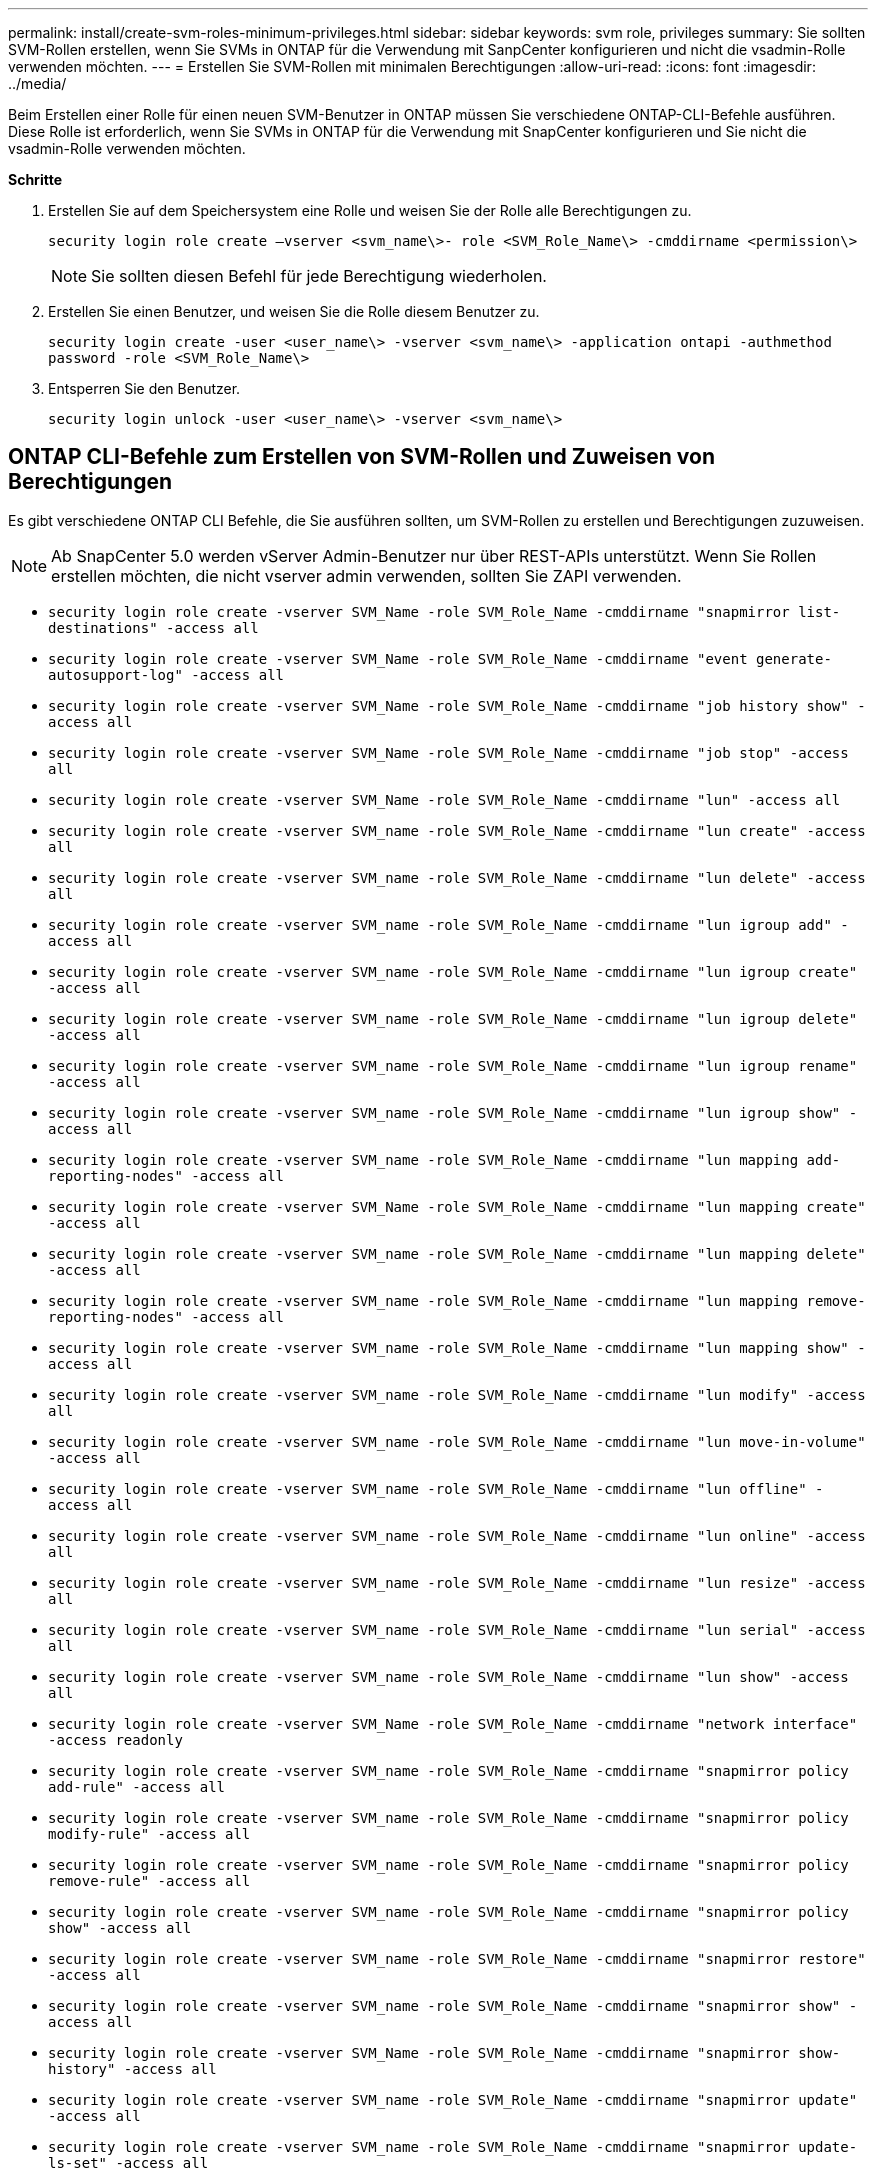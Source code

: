 ---
permalink: install/create-svm-roles-minimum-privileges.html 
sidebar: sidebar 
keywords: svm role, privileges 
summary: Sie sollten SVM-Rollen erstellen, wenn Sie SVMs in ONTAP für die Verwendung mit SanpCenter konfigurieren und nicht die vsadmin-Rolle verwenden möchten. 
---
= Erstellen Sie SVM-Rollen mit minimalen Berechtigungen
:allow-uri-read: 
:icons: font
:imagesdir: ../media/


[role="lead"]
Beim Erstellen einer Rolle für einen neuen SVM-Benutzer in ONTAP müssen Sie verschiedene ONTAP-CLI-Befehle ausführen. Diese Rolle ist erforderlich, wenn Sie SVMs in ONTAP für die Verwendung mit SnapCenter konfigurieren und Sie nicht die vsadmin-Rolle verwenden möchten.

*Schritte*

. Erstellen Sie auf dem Speichersystem eine Rolle und weisen Sie der Rolle alle Berechtigungen zu.
+
`security login role create –vserver <svm_name\>- role <SVM_Role_Name\> -cmddirname <permission\>`

+

NOTE: Sie sollten diesen Befehl für jede Berechtigung wiederholen.

. Erstellen Sie einen Benutzer, und weisen Sie die Rolle diesem Benutzer zu.
+
`security login create -user <user_name\> -vserver <svm_name\> -application ontapi -authmethod password -role <SVM_Role_Name\>`

. Entsperren Sie den Benutzer.
+
`security login unlock -user <user_name\> -vserver <svm_name\>`





== ONTAP CLI-Befehle zum Erstellen von SVM-Rollen und Zuweisen von Berechtigungen

Es gibt verschiedene ONTAP CLI Befehle, die Sie ausführen sollten, um SVM-Rollen zu erstellen und Berechtigungen zuzuweisen.


NOTE: Ab SnapCenter 5.0 werden vServer Admin-Benutzer nur über REST-APIs unterstützt. Wenn Sie Rollen erstellen möchten, die nicht vserver admin verwenden, sollten Sie ZAPI verwenden.

* `security login role create -vserver SVM_Name -role SVM_Role_Name -cmddirname "snapmirror list-destinations" -access all`
* `security login role create -vserver SVM_Name -role SVM_Role_Name -cmddirname "event generate-autosupport-log" -access all`
* `security login role create -vserver SVM_Name -role SVM_Role_Name -cmddirname "job history show" -access all`
* `security login role create -vserver SVM_Name -role SVM_Role_Name -cmddirname "job stop" -access all`
* `security login role create -vserver SVM_Name -role SVM_Role_Name -cmddirname "lun" -access all`
* `security login role create -vserver SVM_name -role SVM_Role_Name -cmddirname "lun create" -access all`
* `security login role create -vserver SVM_name -role SVM_Role_Name -cmddirname "lun delete" -access all`
* `security login role create -vserver SVM_name -role SVM_Role_Name -cmddirname "lun igroup add" -access all`
* `security login role create -vserver SVM_name -role SVM_Role_Name -cmddirname "lun igroup create" -access all`
* `security login role create -vserver SVM_name -role SVM_Role_Name -cmddirname "lun igroup delete" -access all`
* `security login role create -vserver SVM_name -role SVM_Role_Name -cmddirname "lun igroup rename" -access all`
* `security login role create -vserver SVM_name -role SVM_Role_Name -cmddirname "lun igroup show" -access all`
* `security login role create -vserver SVM_name -role SVM_Role_Name -cmddirname "lun mapping add-reporting-nodes" -access all`
* `security login role create -vserver SVM_Name -role SVM_Role_Name -cmddirname "lun mapping create" -access all`
* `security login role create -vserver SVM_name -role SVM_Role_Name -cmddirname "lun mapping delete" -access all`
* `security login role create -vserver SVM_name -role SVM_Role_Name -cmddirname "lun mapping remove-reporting-nodes" -access all`
* `security login role create -vserver SVM_name -role SVM_Role_Name -cmddirname "lun mapping show" -access all`
* `security login role create -vserver SVM_name -role SVM_Role_Name -cmddirname "lun modify" -access all`
* `security login role create -vserver SVM_name -role SVM_Role_Name -cmddirname "lun move-in-volume" -access all`
* `security login role create -vserver SVM_name -role SVM_Role_Name -cmddirname "lun offline" -access all`
* `security login role create -vserver SVM_name -role SVM_Role_Name -cmddirname "lun online" -access all`
* `security login role create -vserver SVM_name -role SVM_Role_Name -cmddirname "lun resize" -access all`
* `security login role create -vserver SVM_name -role SVM_Role_Name -cmddirname "lun serial" -access all`
* `security login role create -vserver SVM_name -role SVM_Role_Name -cmddirname "lun show" -access all`
* `security login role create -vserver SVM_Name -role SVM_Role_Name -cmddirname "network interface" -access readonly`
* `security login role create -vserver SVM_name -role SVM_Role_Name -cmddirname "snapmirror policy add-rule" -access all`
* `security login role create -vserver SVM_name -role SVM_Role_Name -cmddirname "snapmirror policy modify-rule" -access all`
* `security login role create -vserver SVM_name -role SVM_Role_Name -cmddirname "snapmirror policy remove-rule" -access all`
* `security login role create -vserver SVM_name -role SVM_Role_Name -cmddirname "snapmirror policy show" -access all`
* `security login role create -vserver SVM_name -role SVM_Role_Name -cmddirname "snapmirror restore" -access all`
* `security login role create -vserver SVM_name -role SVM_Role_Name -cmddirname "snapmirror show" -access all`
* `security login role create -vserver SVM_Name -role SVM_Role_Name -cmddirname "snapmirror show-history" -access all`
* `security login role create -vserver SVM_name -role SVM_Role_Name -cmddirname "snapmirror update" -access all`
* `security login role create -vserver SVM_name -role SVM_Role_Name -cmddirname "snapmirror update-ls-set" -access all`
* `security login role create -vserver SVM_name -role SVM_Role_Name -cmddirname "version" -access all`
* `security login role create -vserver SVM_name -role SVM_Role_Name -cmddirname "volume clone create" -access all`
* `security login role create -vserver SVM_name -role SVM_Role_Name -cmddirname "volume clone show" -access all`
* `security login role create -vserver SVM_name -role SVM_Role_Name -cmddirname "volume clone split start" -access all`
* `security login role create -vserver SVM_name -role SVM_Role_Name -cmddirname "volume clone split stop" -access all`
* `security login role create -vserver SVM_name -role SVM_Role_Name -cmddirname "volume create" -access all`
* `security login role create -vserver SVM_name -role SVM_Role_Name -cmddirname "volume destroy" -access all`
* `security login role create -vserver SVM_name -role SVM_Role_Name -cmddirname "volume file clone create" -access all`
* `security login role create -vserver SVM_name -role SVM_Role_Name -cmddirname "volume file show-disk-usage" -access all`
* `security login role create -vserver SVM_name -role SVM_Role_Name -cmddirname "volume modify" -access all`
* `security login role create -vserver SVM_name -role SVM_Role_Name -cmddirname "volume offline" -access all`
* `security login role create -vserver SVM_name -role SVM_Role_Name -cmddirname "volume online" -access all`
* `security login role create -vserver SVM_name -role SVM_Role_Name -cmddirname "volume qtree create" -access all`
* `security login role create -vserver SVM_name -role SVM_Role_Name -cmddirname "volume qtree delete" -access all`
* `security login role create -vserver SVM_name -role SVM_Role_Name -cmddirname "volume qtree modify" -access all`
* `security login role create -vserver SVM_name -role SVM_Role_Name -cmddirname "volume qtree show" -access all`
* `security login role create -vserver SVM_name -role SVM_Role_Name -cmddirname "volume restrict" -access all`
* `security login role create -vserver SVM_name -role SVM_Role_Name -cmddirname "volume show" -access all`
* `security login role create -vserver SVM_name -role SVM_Role_Name -cmddirname "volume snapshot create" -access all`
* `security login role create -vserver SVM_name -role SVM_Role_Name -cmddirname "volume snapshot delete" -access all`
* `security login role create -vserver SVM_name -role SVM_Role_Name -cmddirname "volume snapshot modify" -access all`
* `security login role create -vserver SVM_name -role SVM_Role_Name -cmddirname "volume snapshot rename" -access all`
* `security login role create -vserver SVM_name -role SVM_Role_Name -cmddirname "volume snapshot restore" -access all`
* `security login role create -vserver SVM_name -role SVM_Role_Name -cmddirname "volume snapshot restore-file" -access all`
* `security login role create -vserver SVM_name -role SVM_Role_Name -cmddirname "volume snapshot show" -access all`
* `security login role create -vserver SVM_name -role SVM_Role_Name -cmddirname "volume unmount" -access all`
* `security login role create -vserver SVM_name -role SVM_Role_Name -cmddirname "vserver cifs share create" -access all`
* `security login role create -vserver SVM_name -role SVM_Role_Name -cmddirname "vserver cifs share delete" -access all`
* `security login role create -vserver SVM_name -role SVM_Role_Name -cmddirname "vserver cifs share show" -access all`
* `security login role create -vserver SVM_name -role SVM_Role_Name -cmddirname "vserver cifs show" -access all`
* `security login role create -vserver SVM_name -role SVM_Role_Name -cmddirname "vserver export-policy create" -access all`
* `security login role create -vserver SVM_name -role SVM_Role_Name -cmddirname "vserver export-policy delete" -access all`
* `security login role create -vserver SVM_name -role SVM_Role_Name -cmddirname "vserver export-policy rule create" -access all`
* `security login role create -vserver SVM_name -role SVM_Role_Name -cmddirname "vserver export-policy rule show" -access all`
* `security login role create -vserver SVM_name -role SVM_Role_Name -cmddirname "vserver export-policy show" -access all`
* `security login role create -vserver SVM_Name -role SVM_Role_Name -cmddirname "vserver iscsi connection show" -access all`
* `security login role create -vserver SVM_name -role SVM_Role_Name -cmddirname "vserver" -access readonly`
* `security login role create -vserver SVM_name -role SVM_Role_Name -cmddirname "vserver export-policy" -access all`
* `security login role create -vserver SVM_name -role SVM_Role_Name -cmddirname "vserver iscsi" -access all`
* `security login role create -vserver SVM_Name -role SVM_Role_Name -cmddirname "volume clone split status" -access all`
* `security login role create -vserver SVM_name -role SVM_Role_Name -cmddirname "volume managed-feature" -access all`

